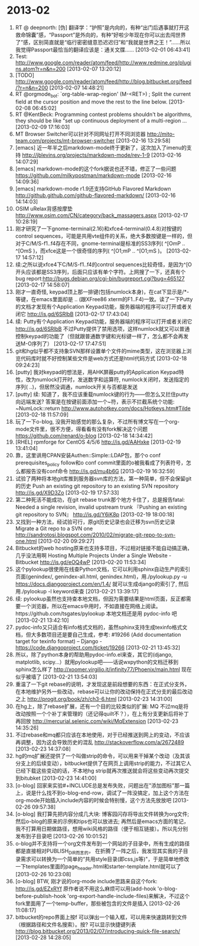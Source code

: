 
* 2013-02

1. RT @ deepnorth: [伪] 翻译学：“护照”是内向的，有种“出门后遇事就打开这救命锦囊”感，“Passport”是外向的，有种“好啦少年现在你可以出去闯世界了”感，区别简直就是“临行密密缝意恐迟迟归”和“我就是世界之王！”……所以我觉得Passport最恰当的翻译应该是：通关文牒…… [2013-02-01 06:43:41]
2. Test: http://www.google.com/reader/atom/feed/http://www.redmine.org/plugins.atom?r=n&n=200 [2013-02-07 13:20:12]
3. [TODO] http://www.google.com/reader/atom/feed/http://blog.bitbucket.org/feed/?r=n&n=200 [2013-02-07 14:48:21]
4. RT @orgmode_bot: `org-table-wrap-region' (M-<RET>) ; Split the current field at the cursor position and move the rest to the line below. [2013-02-08 06:45:02]
5. RT @KentBeck: Programming contest problems shouldn't be algorithms, they should be like "set up continuous deployment of a multi-region  ... [2013-02-09 17:16:03]
6. MT Browser Switcher可以针对不同网址打开不同浏览器 http://mito-team.com/projects/mt-browser-switcher [2013-02-16 13:29:58]
7. [emacs] 近一年半之后markdown-mode终于更新了，这次加入了imenu的支持  http://jblevins.org/projects/markdown-mode/rev-1-9 [2013-02-16 14:07:29]
8. [emacs] markdown-mode的这个fork据说也还不错，修正了一些问题 https://github.com/milkypostman/markdown-mode [2013-02-16 14:09:36]
9. [emacs] markdown-mode r1.9还支持GitHub Flavored Markdown http://github.github.com/github-flavored-markdown/ [2013-02-16 14:14:03]
10. OSIM uRelax背感按摩垫  http://www.osim.com/CN/category/back_massagers.aspx [2013-02-17 10:28:19]
11. 刚才研究了一下gnome-terminal(2.16)和xfce4-terminal(0.4.8)对按键的control sequences，可能是共用vte组件的关系，绝大多数按键是一样的，但对于C/M/S-f1..f4存在不同，gnome-terminal是标准的SS3序列( ^[OmP .. ^[OmS )，而xfce这是一个很奇怪的序列( ^[O1;mP .. ^[O1;mS )。 [2013-02-17 14:57:12]
12. 续:之所以说xfce4下C/M/S-f1..f4的control sequences比较奇怪，是因为^[O 开头应该都是SS3序列，后面只应该有单个字符。上网搜了一下，还真有个bug report:http://bugs.debian.org/cgi-bin/bugreport.cgi?bug=465127 [2013-02-17 14:58:07]
13. 刚才一直奇怪, keypad顶上那一排键(包括numlock本身)，在cat下显示是/*-等键，在emacs里面却是\eOP .. \eOS (跟XFree86 xterm的F1..F4)一致。读了一下Putty的文档才发现有个Application Keypad功能，服务器端的程序可以打开或者关闭它 http://is.gd/6SRlbB [2013-02-17 17:43:04]
14. 续: Putty有个Application Keypad功能，服务器端的程序可以打开或者关闭它 http://is.gd/6SRlbB 不过Putty提供了禁用选项，这样numlock就又可以普通控制keypad的功能了（但就跟普通数字键和光标键一样了，怎么都不会再发送M-O序列了） [2013-02-17 17:47:51]
15. git和hg似乎都不支持象SVN那样设置单个文件的mime类型，这在浏览器上浏览代码库时就不好控制某些文件是web方式还是html代码方式 [2013-02-18 09:24:23]
16. [putty] 我对keypad的想法是，用AHK屏蔽putty的Application Keypad特性，改为numlock打开时，发送数字和运算符, numlock关闭时，发送指定的序列(\eOl ..\eOy)，但居然没调通，numlock开关与否都是发送\eO序列了 [2013-02-18 11:46:17]
17. [putty] 续: 知道了，我不应该重载numlock键的行为——但怎么又拦住putty向远端发送\eOP呢? 答案是在按键前面添加一个~符，表示不拦截系统个功能: ~NumLock::return   http://www.autohotkey.com/docs/Hotkeys.htm#Tilde [2013-02-18 11:57:09]
18. 玩了一下o-blog, 没我开始感觉的那么复杂，不过所有博文写在一个org-mode文件里，很不方便，得看看有没有fork解决这个问题 https://github.com/renard/o-blog [2013-02-18 14:34:42]
19. [RHEL] rpmforge for CentOS 4/5/6 http://is.gd/AAHxke [2013-02-19 13:41:04]
20. 靠，这里讲用CPAN安装Authen::Simple::LDAP包，那个o conf prerequisites_policy follow和o conf commit里面的o被我看成了列表符号，怎么都报告没有conf命令 http://is.gd/mu4b6G [2013-02-19 16:32:59]
21. 试验了两种将本地git库推到服务器svn库的方法，第一种简单，但不会保留git的历史 Push an existing git repository to an existing SVN repository http://is.gd/X9D3Zo [2013-02-19 17:57:33]
22. 第二种死活不能成功，在git rebase trunk那个地方卡住了，总是报告fatal: Needed a single revision, invalid upstream trunk  『Pushing an existing git repository to SVN』  http://is.gd/Y6iK8p [2013-02-19 18:00:18]
23. 又找到一种方法，经试验可行，原git历史记录也会迁移为svn历史记录 Migrate a Git repo to a SVN one  http://sandrotosi.blogspot.com/2010/02/migrate-git-repo-to-svn-one.html [2013-02-20 09:29:27]
24. Bitbucket的web hosting原来也支持多项目，不过相对链接不能自动搞正确，几乎没法用啊 Hosting Multiple Projects Under a Single Website - Bitbucket http://is.gd/eOQ4wP [2013-02-20 11:53:34]
25. 这个pylookup很使用在线查Python文档，它可以利用sphinx自动生产的索引页面(genindex/, genindex-all.html, genindex.html)，用./pylookup.py -u https://docs.djangoproject.com/en/1.4/ 就可以生成django的索引了, 然后用./pylookup -l keyword来查 [2013-02-21 13:39:17]
26. 续: pylookup虽然也支持查本地文档，但因为需要结果是html页面，反正都需要一个浏览器，所以在emacs中用时，不如直接在网络上阅读。https://github.com/tsgates/pylookup 本地文档还是用 pydoc-info 吧 [2013-02-21 13:42:10]
27. pydoc-info又只适合有info格式文档的，虽然sphinx支持生成texinfo格式文档，但大多数项目还是要自己生成，参考: #19266 (Add documentation target for texinfo format) – Django - https://code.djangoproject.com/ticket/19266 [2013-02-21 13:45:32]
28. 所以，除了python本身的帮助用pydoc-info.el来查，其它的(django, matplotlib, scipy...）就用pylookup吧——话说wxpython的文档迁移到sphinx怎么样了 http://xoomer.virgilio.it/infinity77/Phoenix/main.html 现在似乎被墙了 [2013-02-21 13:54:03]
29. 重温了一下git rebase的说明，才发现这是前段想要的东西：在正式分支外，在本地维护另外一些改动，rebase可以让你的改动保持在正式分支的最后改动之上  http://progit.org/book/zh/ch3-6.html [2013-02-23 14:31:00]
30. 在hg上，除了rebase扩展，还有一个目的比较类似的扩展: MQ  不过mq是将改动按照一个个补丁来管理的（还记得quilt不？），在上有分支更新后将补丁再回放 http://mercurial.selenic.com/wiki/MqExtension [2013-02-23 14:35:26]
31. 不过rebase和mq都只应该在本地使用，对于已经推送到网上的变动，不应该再调整，因为这会导致历史的混乱 http://stackoverflow.com/a/2672489 [2013-02-23 14:37:08]
32. hg的mq扩展还提供了一个叫做strip的命令，可以用来干掉某个改动（及其该分支上的后续变动），bitbucket提供了在网页上调用strip的能力，不过其它人已经下载这些变动的话，不本地hg strip就再次推送就会将这些变动再次提交到bitubket [2013-02-23 14:41:00]
33. [o-blog] 回家来实验#+INCLUDE总是发布失败，问题出在"添加图标"那一篇上，说是什么找不到o-blog-end-row，调试了一阵没搞定，加上这个方法在org-mode开始插入include内容的时候会特别慢，这个方法先放放吧 [2013-02-26 09:57:38]
34. [o-blog] 我打算先把内容分成几大块: 博客园闪存将导出文件转换为org文件; 然后o-blog的原来的示例和tips也可以放进去; 再然后是emacs方面的笔记，我不打算用日期做路径，想用wiki风格的路径（便于相互链接）。所以先分别发布到子目录吧 [2013-02-26 10:01:52]
35. o-blog并不支持将一个org文件发布到一个网站的子目录中，所有生成的路径都是直接相对PUBLISH_DIR而言的， 在折腾了一阵之后，我发现其实我的子目录需求可以转换为一个简单的“共用style目录(即css,js等)"，于是简单地修改一下templates里面的page_header.html和starter-template.html就可以了 [2013-02-26 10:23:08]
36. [o-blog] BTW, 刚才说的org-mode include思路来自这个fork: http://is.gd/EZxRYf  原作者说不用这么麻烦可以用(add-hook 'o-blog-before-publish-hook 'org-export-handle-include-files)来解决，不过这个fork里面用了一个temp-buffer，那些被包含的文件是插入 [2013-02-26 11:08:17]
37. bitbucket的repo界面上按f 可以弹出一个输入框，可以用来快速跳转到文件（根据路径和文件名搜索）。按? 可以显示快捷键列表  http://blog.bitbucket.org/2013/02/07/introducing-quick-file-search/ [2013-02-28 14:28:05]
